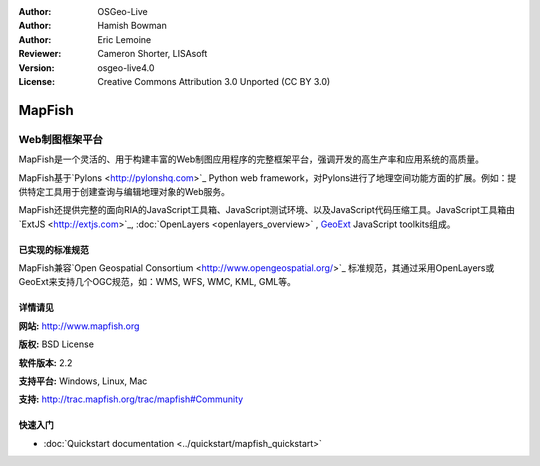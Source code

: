 ﻿:Author: OSGeo-Live
:Author: Hamish Bowman
:Author: Eric Lemoine
:Reviewer: Cameron Shorter, LISAsoft
:Version: osgeo-live4.0
:License: Creative Commons Attribution 3.0 Unported (CC BY 3.0)

.. _mapfish-overview:

.. image:: ../../images/project_logos/logo-mapfish.png
  :scale: 100 %
  :alt: project logo
  :align: right
  :target: http://www.mapfish.org

.. image:: ../../images/logos/OSGeo_project.png
  :scale: 100 %
  :alt: OSGeo Project
  :align: right
  :target: http://www.osgeo.org


MapFish
================================================================================

Web制图框架平台
~~~~~~~~~~~~~~~~~~~~~~~~~~~~~~~~~~~~~~~~~~~~~~~~~~~~~~~~~~~~~~~~~~~~~~~~~~~~~~~~

MapFish是一个灵活的、用于构建丰富的Web制图应用程序的完整框架平台，强调开发的高生产率和应用系统的高质量。

MapFish基于`Pylons <http://pylonshq.com>`_ Python web framework，对Pylons进行了地理空间功能方面的扩展。例如：提供特定工具用于创建查询与编辑地理对象的Web服务。

MapFish还提供完整的面向RIA的JavaScript工具箱、JavaScript测试环境、以及JavaScript代码压缩工具。JavaScript工具箱由`ExtJS <http://extjs.com>`_, :doc:`OpenLayers <openlayers_overview>` , `GeoExt <http://www.geoext.org>`_ JavaScript
toolkits组成。

.. image:: ../../images/screenshots/800x600/mapfish-screenshot.png
  :scale: 50 %
  :alt: screenshot
  :align: right

已实现的标准规范
--------------------------------------------------------------------------------

MapFish兼容`Open Geospatial Consortium
<http://www.opengeospatial.org/>`_ 标准规范，其通过采用OpenLayers或GeoExt来支持几个OGC规范，如：WMS, WFS, WMC, KML, GML等。

详情请见
--------------------------------------------------------------------------------

**网站:** http://www.mapfish.org

**版权:** BSD License

**软件版本:** 2.2

**支持平台:** Windows, Linux, Mac

**支持:** http://trac.mapfish.org/trac/mapfish#Community


快速入门
--------------------------------------------------------------------------------

* :doc:`Quickstart documentation <../quickstart/mapfish_quickstart>`


